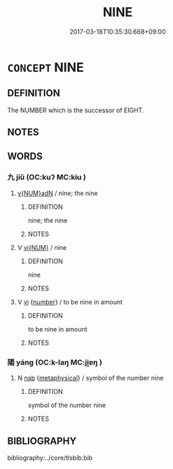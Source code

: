 # -*- mode: mandoku-tls-view -*-
#+TITLE: NINE
#+DATE: 2017-03-18T10:35:30.668+09:00        
#+STARTUP: content
* =CONCEPT= NINE
:PROPERTIES:
:CUSTOM_ID: uuid-144d6bfc-ac7a-4922-a3f5-87df15e259d4
:TR_ZH: 九
:END:
** DEFINITION

The NUMBER which is the successor of EIGHT.

** NOTES

** WORDS
   :PROPERTIES:
   :VISIBILITY: children
   :END:
*** 九 jiǔ (OC:kuʔ MC:kɨu )
:PROPERTIES:
:CUSTOM_ID: uuid-310316f8-a0a1-47e5-85ad-e99d26646f4e
:Char+: 九(5,1/2) 
:GY_IDS+: uuid-7724a604-307a-4b9a-af74-1dc72116d850
:PY+: jiǔ     
:OC+: kuʔ     
:MC+: kɨu     
:END: 
****  [[tls:syn-func::#uuid-aeb8e7cf-63cd-4d02-ad98-e700c37a6445][v{NUM}adN]] / nine; the nine
:PROPERTIES:
:CUSTOM_ID: uuid-cc90589b-1a3d-4afc-aeb3-ff57f856f16e
:END:
****** DEFINITION

nine; the nine

****** NOTES

**** V [[tls:syn-func::#uuid-96f9cfaf-340c-42de-b479-5341d654faf6][vi{NUM}]] / nine
:PROPERTIES:
:CUSTOM_ID: uuid-0533d7f2-915e-4568-92d4-1d18d4fa12c3
:END:
****** DEFINITION

nine

****** NOTES

**** V [[tls:syn-func::#uuid-c20780b3-41f9-491b-bb61-a269c1c4b48f][vi]] {[[tls:sem-feat::#uuid-b9ab3d43-7185-4009-a096-329b5ccea73b][number]]} / to be nine in amount
:PROPERTIES:
:CUSTOM_ID: uuid-43233ba6-3d65-416b-915b-da84dbbfca87
:END:
****** DEFINITION

to be nine in amount

****** NOTES

*** 陽 yáng (OC:k-laŋ MC:ji̯ɐŋ )
:PROPERTIES:
:CUSTOM_ID: uuid-bf1c4dcc-4718-40a4-9488-3675925e443b
:Char+: 陽(170,9/12) 
:GY_IDS+: uuid-42059fc8-74c4-4f7c-97da-47bd441a34e5
:PY+: yáng     
:OC+: k-laŋ     
:MC+: ji̯ɐŋ     
:END: 
**** N [[tls:syn-func::#uuid-76be1df4-3d73-4e5f-bbc2-729542645bc8][nab]] {[[tls:sem-feat::#uuid-887fdec5-f18d-4faf-8602-f5c5c2f99a1d][metaphysical]]} / symbol of the number nine
:PROPERTIES:
:CUSTOM_ID: uuid-3756c751-b09d-40c1-b5dd-5823f0449af7
:END:
****** DEFINITION

symbol of the number nine

****** NOTES

** BIBLIOGRAPHY
bibliography:../core/tlsbib.bib
